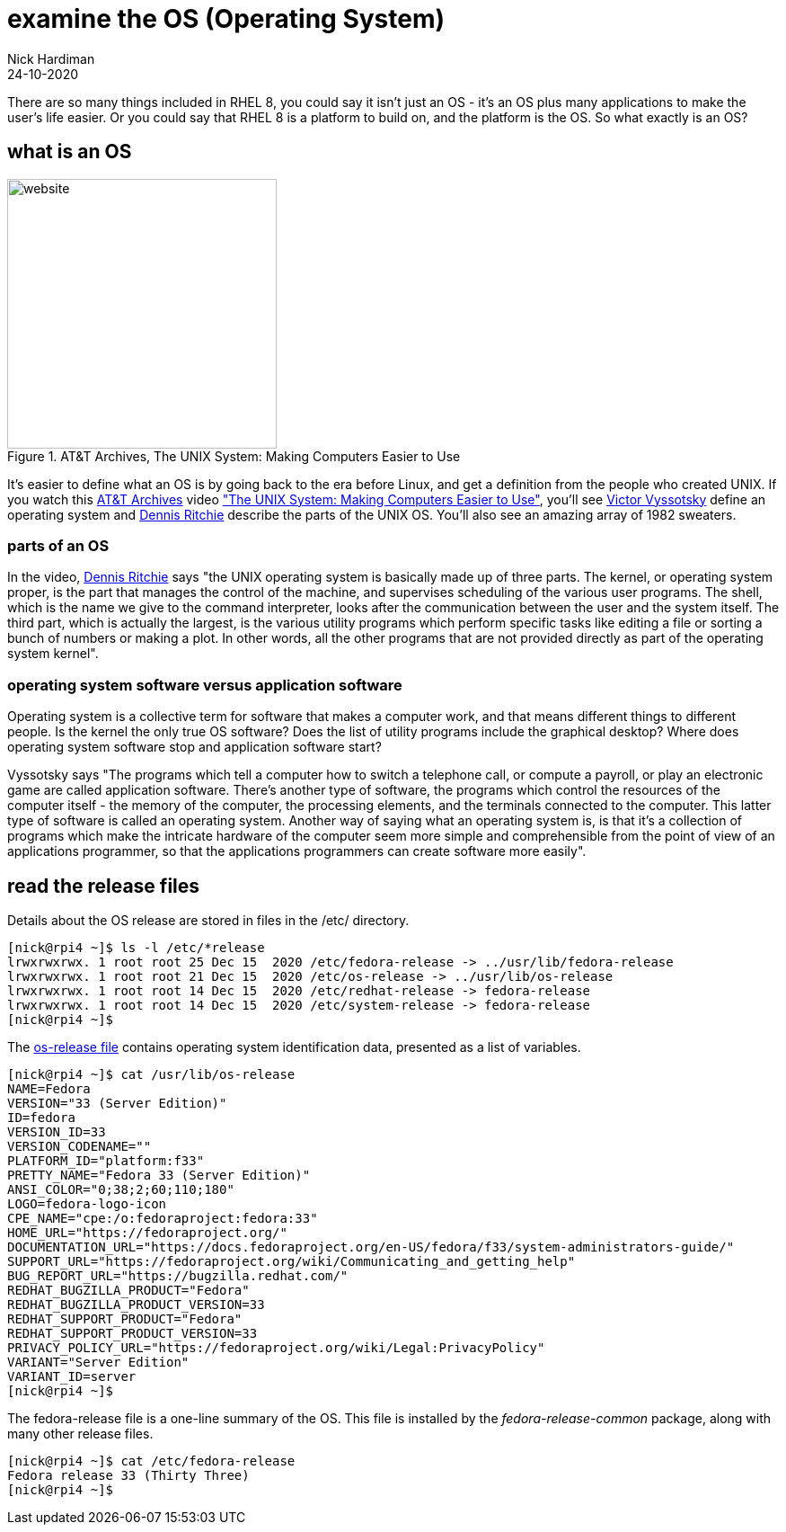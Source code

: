 = examine the OS (Operating System) 
Nick Hardiman 
:source-highlighter: highlight.js
:revdate: 24-10-2020

There are so many things included in RHEL 8, you could say it isn't just an OS - it's an OS plus many applications to make the user's life easier. 
Or you could say that RHEL 8 is a platform to build on, and the platform is the OS. 
So what exactly is an OS? 

== what is an OS 

image::firefox-atandt-archives-unix.jpeg.jpeg[website,width=300,float="right",title="AT&T Archives, The UNIX System: Making Computers Easier to Use"]

It's easier to define what an OS is by going back to the era before Linux, and get a definition from the people who created UNIX. 
If you watch this https://techchannel.att.com/showpage/ATT-Archives[AT&T Archives]  video
https://techchannel.att.com/playvideo/2014/01/27/ATT-Archives-The-UNIX-System-Making-Computers-Easier-to-Use["The UNIX System: Making Computers Easier to Use"], you'll see https://en.wikipedia.org/wiki/Victor_A._Vyssotsky[Victor Vyssotsky] define an operating system and https://en.wikipedia.org/wiki/Dennis_Ritchie[Dennis Ritchie] describe the parts of the UNIX OS.
You'll also see an amazing array of 1982 sweaters. 

=== parts of an OS 

In the video, https://en.wikipedia.org/wiki/Dennis_Ritchie[Dennis Ritchie] says 
"the UNIX operating system is basically made up of three parts. 
The kernel, or operating system proper, is the part that manages the control of the machine, and supervises scheduling of the various user programs. 
The shell, which is the name we give to the command interpreter, looks after the communication between the user and the system itself. 
The third part, which is actually the largest, is the various utility programs which perform specific tasks like editing a file or sorting a bunch of numbers or making a plot. 
In other words, all the other programs that are not provided directly as part of the operating system kernel".

=== operating system software versus application software

Operating system is a collective term for software that makes a computer work, and that means different things to different people. 
Is the kernel the only true OS software? 
Does the list of utility programs include the graphical desktop?  
Where does operating system software stop and application software start? 

Vyssotsky says "The programs which tell a computer how to switch a telephone call, or compute a payroll, or play an electronic game are called application software. There's another type of software, the programs which control the resources of the computer itself - the memory of the computer, the processing elements, and the terminals connected to the computer. This latter type of software is called an operating system. Another way of saying what an operating system is, is that it's a collection of programs which make the intricate hardware of the computer seem more simple and comprehensible from the point of view of an applications programmer, so that the applications programmers can create software more easily". 


== read the release files 

Details about the OS release are stored in files in the /etc/ directory. 

[source,shell]
----
[nick@rpi4 ~]$ ls -l /etc/*release
lrwxrwxrwx. 1 root root 25 Dec 15  2020 /etc/fedora-release -> ../usr/lib/fedora-release
lrwxrwxrwx. 1 root root 21 Dec 15  2020 /etc/os-release -> ../usr/lib/os-release
lrwxrwxrwx. 1 root root 14 Dec 15  2020 /etc/redhat-release -> fedora-release
lrwxrwxrwx. 1 root root 14 Dec 15  2020 /etc/system-release -> fedora-release
[nick@rpi4 ~]$ 
----

The https://www.freedesktop.org/software/systemd/man/os-release.html[os-release file] contains operating system identification data, presented as a list of variables. 

[source,shell]
----
[nick@rpi4 ~]$ cat /usr/lib/os-release
NAME=Fedora
VERSION="33 (Server Edition)"
ID=fedora
VERSION_ID=33
VERSION_CODENAME=""
PLATFORM_ID="platform:f33"
PRETTY_NAME="Fedora 33 (Server Edition)"
ANSI_COLOR="0;38;2;60;110;180"
LOGO=fedora-logo-icon
CPE_NAME="cpe:/o:fedoraproject:fedora:33"
HOME_URL="https://fedoraproject.org/"
DOCUMENTATION_URL="https://docs.fedoraproject.org/en-US/fedora/f33/system-administrators-guide/"
SUPPORT_URL="https://fedoraproject.org/wiki/Communicating_and_getting_help"
BUG_REPORT_URL="https://bugzilla.redhat.com/"
REDHAT_BUGZILLA_PRODUCT="Fedora"
REDHAT_BUGZILLA_PRODUCT_VERSION=33
REDHAT_SUPPORT_PRODUCT="Fedora"
REDHAT_SUPPORT_PRODUCT_VERSION=33
PRIVACY_POLICY_URL="https://fedoraproject.org/wiki/Legal:PrivacyPolicy"
VARIANT="Server Edition"
VARIANT_ID=server
[nick@rpi4 ~]$ 
----

The fedora-release file is a one-line summary of the OS. 
This file is installed by the _fedora-release-common_ package, along with many other release files. 

[source,shell]
----
[nick@rpi4 ~]$ cat /etc/fedora-release 
Fedora release 33 (Thirty Three)
[nick@rpi4 ~]$ 
----
